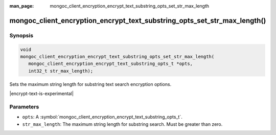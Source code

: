 :man_page: mongoc_client_encryption_encrypt_text_substring_opts_set_str_max_length

mongoc_client_encryption_encrypt_text_substring_opts_set_str_max_length()
=======================================================

Synopsis
--------

.. code-block:: c

   void
   mongoc_client_encryption_encrypt_text_substring_opts_set_str_max_length(
      mongoc_client_encryption_encrypt_text_substring_opts_t *opts,
      int32_t str_max_length);

.. versionadded:: 2.2.0

Sets the maximum string length for substring text search encryption options.

|encrypt-text-is-experimental|

Parameters
----------

* ``opts``: A :symbol:`mongoc_client_encryption_encrypt_text_substring_opts_t`.
* ``str_max_length``: The maximum string length for substring search. Must be greater than zero.

.. seealso::
   | :symbol:`mongoc_client_encryption_encrypt_text_substring_opts_new`
   | :symbol:`mongoc_client_encryption_encrypt_text_opts_set_substring`
